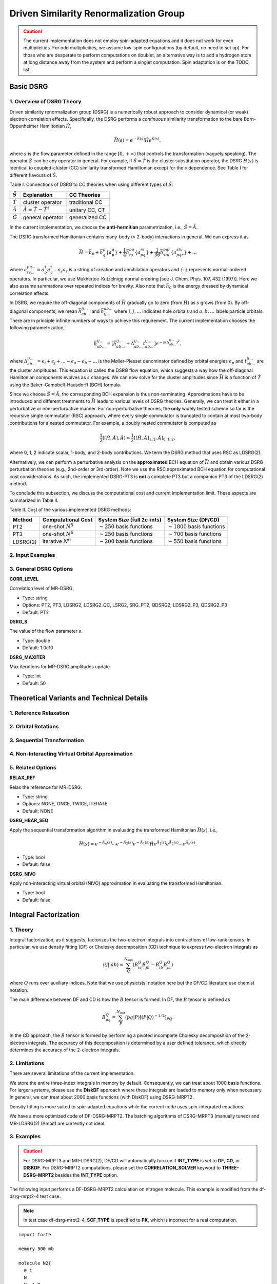 .. _`sec:methods:ldsrg`:

Driven Similarity Renormalization Group
=======================================

.. codeauthor:: Francesco A. Evangelista, Chenyang Li, Kevin Hannon, Tianyuan Zhang
.. sectionauthor:: Chenyang Li, Kevin P. Hannon, Tianyuan Zhang

.. caution::
  The current implementation does not employ spin-adapted equations and it does not work for even multiplicities.
  For odd multiplicities, we assume low-spin configurations (by default, no need to set up).
  For those who are desperate to perform computations on doublet, an alternative way is to add a hydrogen atom at long distance away from the system and perform a singlet computation.
  Spin adaptation is on the TODO list.

Basic DSRG
^^^^^^^^^^

1. Overview of DSRG Theory
++++++++++++++++++++++++++

Driven similarity renormalization group (DSRG) is a numerically robust approach to consider
dynamical (or weak) electron correlation effects. Specifically, the DSRG performs a *continuous*
similarity transformation to the bare Born-Oppenheimer Hamiltonian :math:`\hat{H}`,

.. math:: \bar{H}(s) = e^{-\hat{S}(s)} \hat{H} e^{\hat{S}(s)},

where :math:`s` is the flow parameter defined in the range :math:`[0, +\infty)` that controls the
transformation (vaguely speaking).
The operator :math:`\hat{S}` can be any operator in general.
For example, if :math:`\hat{S} = \hat{T}` is the cluster substitution operator, the DSRG :math:`\bar{H}(s)`
is identical to coupled-cluster (CC) similarity transformed Hamiltonian except for the :math:`s`
dependence. See Table I for different flavours of :math:`\hat{S}`.

Table I. Connections of DSRG to CC theories when using different types of :math:`\hat{S}`:

+-----------------+-----------------------------------------------+----------------+
| :math:`\hat{S}` |                Explanation                    |   CC Theories  |
+=================+===============================================+================+
| :math:`\hat{T}` |             cluster operator                  | traditional CC |
+-----------------+-----------------------------------------------+----------------+
| :math:`\hat{A}` | :math:`\hat{A} = \hat{T} - \hat{T}^{\dagger}` | unitary CC, CT |
+-----------------+-----------------------------------------------+----------------+
| :math:`\hat{G}` |             general operator                  | generalized CC |
+-----------------+-----------------------------------------------+----------------+

In the current implementation, we choose the **anti-hermitian** parametrization, i.e., :math:`\hat{S} = \hat{A}`.

The DSRG transformed Hamiltonian contains many-body (> 2-body) interactions in general.
We can express it as

.. math:: \bar{H} = \bar{h}_0 + \bar{h}^{p}_{q} \{ a^{q}_{p} \} + \frac{1}{4} \bar{h}^{pq}_{rs} \{ a^{rs}_{pq} \} + \frac{1}{36} \bar{h}^{pqr}_{stu} \{ a^{stu}_{pqr} \} + ...

where :math:`a^{pq...}_{rs...} = a_{p}^{\dagger} a_{q}^{\dagger} \dots a_s a_r` is a string of creation and annihilation operators
and :math:`\{\cdot\}` represents normal-ordered operators. In particular, we use Mukherjee-Kutzelnigg normal ordering
[see J. Chem. Phys. 107, 432 (1997)]. Here we also assume summations over repeated indices for brevity.
Also note that :math:`\bar{h}_0` is the energy dressed by dynamical correlation effects.

In DSRG, we require the off-diagonal components of :math:`\bar{H}` gradually go to zero (from :math:`\hat{H}`) as :math:`s` grows (from 0).
By off-diagonal components, we mean :math:`\bar{h}^{ij\dots}_{ab\dots}` and :math:`\bar{h}^{ab\dots}_{ij\dots}` where :math:`i,j,\dots`
indicates hole orbitals and :math:`a,b,\dots` labels particle orbitals.
There are in principle infinite numbers of ways to achieve this requirement.
The current implementation chooses the following parametrization,

.. math:: \bar{h}^{ij\dots}_{ab\dots} = [\bar{h}^{ij\dots}_{ab\dots} + \Delta^{ij\dots}_{ab\dots} t^{ij\dots}_{ab\dots}] e^{-s(\Delta^{ij\dots}_{ab\dots})^2},

where :math:`\Delta^{ij\dots}_{ab\dots} = \epsilon_{i} + \epsilon_{j} + \dots - \epsilon_{a} - \epsilon_{b} - \dots` is
the Møller-Plesset denominator defined by orbital energies :math:`\epsilon_{p}` and :math:`t^{ij\dots}_{ab\dots}` are the cluster amplitudes.
This equation is called the DSRG flow equation, which suggests a way how the off-diagonal Hamiltonian components evolves as :math:`s` changes.
We can now solve for the cluster amplitudes since :math:`\bar{H}` is a function of :math:`\hat{T}` using the Baker–Campbell–Hausdorff (BCH) formula.

Since we choose :math:`\hat{S} = \hat{A}`, the corresponding BCH expansion is thus non-terminating.
Approximations have to be introduced and different treatments to :math:`\bar{H}` leads to various levels of DSRG theories.
Generally, we can treat it either in a perturbative or non-perturbative manner.
For non-perturbative theories, the **only** widely tested scheme so far is the recursive single commutator (RSC) approach,
where every single commutator is truncated to contain at most two-body contributions for a nested commutator.
For example, a doubly nested commutator is computed as

.. math:: \frac{1}{2} [[\hat{H}, \hat{A}], \hat{A}] \approx \frac{1}{2} [[\hat{H}, \hat{A}]_{1,2}, \hat{A}]_{0,1,2},

where 0, 1, 2 indicate scalar, 1-body, and 2-body contributions.
We term the DSRG method that uses RSC as LDSRG(2).

Alternatively, we can perform a perturbative analysis on the **approximated** BCH equation of :math:`\bar{H}` and obtain
various DSRG perturbation theories (e.g., 2nd-order or 3rd-order).
Note we use the RSC approximated BCH equation for computational cost considerations.
As such, the implemented DSRG-PT3 is **not** a complete PT3 but a companion PT3 of the LDSRG(2) method.

To conclude this subsection, we discuss the computational cost and current implementation limit.
These aspects are summarized in Table II.

Table II. Cost of the various implemented DSRG methods:

+----------+-----------------------+----------------------------------+-----------------------------------+
|  Method  |  Computational Cost   |  System Size (full 2e-ints)      |      System Size (DF/CD)          |
+==========+=======================+==================================+===================================+
|    PT2   | one-shot :math:`N^5`  | :math:`\sim 250` basis functions | :math:`\sim 1800` basis functions |
+----------+-----------------------+----------------------------------+-----------------------------------+
|    PT3   | one-shot :math:`N^6`  | :math:`\sim 250` basis functions | :math:`\sim 700` basis functions  |
+----------+-----------------------+----------------------------------+-----------------------------------+
| LDSRG(2) | iterative :math:`N^6` | :math:`\sim 200` basis functions | :math:`\sim 550` basis functions  |
+----------+-----------------------+----------------------------------+-----------------------------------+


2. Input Examples
+++++++++++++++++


3. General DSRG Options
+++++++++++++++++++++++

**CORR_LEVEL**

Correlation level of MR-DSRG.

* Type: string
* Options: PT2, PT3, LDSRG2, LDSRG2_QC, LSRG2, SRG_PT2, QDSRG2, LDSRG2_P3, QDSRG2_P3
* Default: PT2

**DSRG_S**

The value of the flow parameter :math:`s`.

* Type: double
* Default: 1.0e10

**DSRG_MAXITER**

Max iterations for MR-DSRG amplitudes update.

* Type: int
* Default: 50


Theoretical Variants and Technical Details
^^^^^^^^^^^^^^^^^^^^^^^^^^^^^^^^^^^^^^^^^^

1. Reference Relaxation
+++++++++++++++++++++++

2. Orbital Rotations
++++++++++++++++++++

3. Sequential Transformation
++++++++++++++++++++++++++++

4. Non-Interacting Virtual Orbital Approximation
++++++++++++++++++++++++++++++++++++++++++++++++

5. Related Options
++++++++++++++++++

**RELAX_REF**

Relax the reference for MR-DSRG.

* Type: string
* Options: NONE, ONCE, TWICE, ITERATE
* Default: NONE

**DSRG_HBAR_SEQ**

Apply the sequential transformation algorithm in evaluating the transformed Hamiltonian :math:`\bar{H}(s)`, i.e.,

.. math:: \bar{H}(s) = e^{-\hat{A}_n(s)} \cdots e^{-\hat{A}_2(s)} e^{-\hat{A}_1(s)} \hat{H} e^{\hat{A}_1(s)} e^{\hat{A}_2(s)} \cdots e^{\hat{A}_n(s)}.

* Type: bool
* Default: false

**DSRG_NIVO**

Apply non-interacting virtual orbital (NIVO) approximation in evaluating the transformed Hamiltonian.

* Type: bool
* Default: false


Integral Factorization
^^^^^^^^^^^^^^^^^^^^^^

1. Theory
+++++++++

Integral factorization, as it suggests, factorizes the two-electron integrals into contractions of low-rank tensors.
In particular, we use density fitting (DF) or Cholesky decomposition (CD) technique to express two-electron integrals as

.. math:: \langle ij || ab \rangle = \sum_{Q}^{N_\text{aux}} ( B_{ia}^{Q} B_{jb}^{Q} - B_{ib}^{Q} B_{ja}^{Q} )

where :math:`Q` runs over auxiliary indices.
Note that we use physicists' notation here but the DF/CD literature use chemist notation.

The main difference between DF and CD is how the :math:`B` tensor is formed.
In DF, the :math:`B` tensor is defined as

.. math:: B_{pq}^{Q} = \sum_P^{N_\text{aux}} (pq | P)[(P | Q)^{-1/2}]_{PQ}.

In the CD approach, the :math:`B` tensor is formed by performing a pivoted incomplete Cholesky decomposition of the 2-electron integrals.
The accuracy of this decomposition is determined by a user defined tolerance, which directly determines the accuracy of the 2-electron integrals.

2. Limitations
++++++++++++++

There are several limitations of the current implementation.

We store the entire three-index integrals in memory by default.
Consequently, we can treat about 1000 basis functions.
For larger systems, please use the **DiskDF** approach where these integrals are loaded to memory only when necessary.
In general, we can treat about 2000 basis functions (with DiskDF) using DSRG-MRPT2.

Density fitting is more suited to spin-adapted equations while the current code uses spin-integrated equations.

We have a more optimized code of DF-DSRG-MRPT2.
The batching algorithms of DSRG-MRPT3 (manually tuned) and MR-LDSRG(2) (Ambit) are currently not ideal.

3. Examples
+++++++++++

.. caution::
  For DSRG-MRPT3 and MR-LDSRG(2), DF/CD will automatically turn on if **INT_TYPE** is set to **DF**, **CD**, or **DISKDF**.
  For DSRG-MRPT2 computations, please set the **CORRELATION_SOLVER** keyword to **THREE-DSRG-MRPT2** besides the **INT_TYPE** option.

The following input performs a DF-DSRG-MRPT2 calculation on nitrogen molecule.
This example is modified from the df-dsrg-mrpt2-4 test case.

.. note:: In test case df-dsrg-mrpt2-4, **SCF_TYPE** is specified to **PK**, which is incorrect for a real computation.

::

    import forte

    memory 500 mb

    molecule N2{
      0 1
      N
      N  1 R
      R = 1.1
    }

    set globals{
       reference               rhf
       basis                   cc-pvdz
       scf_type                df
       df_basis_mp2            cc-pvdz-ri
       df_basis_scf            cc-pvdz-jkfit
       d_convergence           8
       e_convergence           10
    }

    set forte {
       active_space_solver     cas
       int_type                df
       restricted_docc         [2,0,0,0,0,2,0,0]
       active                  [1,0,1,1,0,1,1,1]
       correlation_solver      three-dsrg-mrpt2
       dsrg_s                  1.0
    }

    Escf, wfn = energy('scf', return_wfn=True)
    energy('forte', ref_wfn=wfn)

To perform a DF computation, we need to specify the following options:


1. Psi4 options:
   **SCF_TYPE**, **DF_BASIS_SCF**, **DF_BASIS_MP2**
2. Forte options:
   **CORRELATION_SOLVER**, **INT_TYPE**
We recommend using consistent **DF_BASIS_SCF** and **DF_BASIS_MP2** due to orbital canonicalization.
Otherwise, the orbitals will be re-canonicalized before DSRG-MRPT2 computaionis.

.. note::
  Frozen orbitals will be left unchanged (in the original DF_BASIS_SCF basis) for orbital canonicalization.
  Thus, using inconsistent DF basis sets leads to inconsistent frozen-core energies.

The output produced by this input: ::

    ==> DSRG-MRPT2 (DF/CD) Energy Summary <==

      E0 (reference)                 =   -109.023295547673101
      <[F, T1]>                      =     -0.000031933175984
      <[F, T2]>                      =     -0.000143067308999
      <[V, T1]>                      =     -0.000183596694872
      <[V, T2]> C_4 (C_2)^2 HH       =      0.003655752832132
      <[V, T2]> C_4 (C_2)^2 PP       =      0.015967613107776
      <[V, T2]> C_4 (C_2)^2 PH       =      0.017515091046864
      <[V, T2]> C_6 C_2              =     -0.000194156963250
      <[V, T2]> (C_2)^4              =     -0.265179563137787
      <[V, T2]>                      =     -0.228235263114265
      DSRG-MRPT2 correlation energy  =     -0.228593860294120
      DSRG-MRPT2 total energy        =   -109.251889407967226
      max(T1)                        =      0.002234583100143
      ||T1||                         =      0.007061738508652

To use Cholesky integrals, set **INT_TYPE** to **CHOLESKY** and specify **CHOLESKY_TOLERANCE**.
Running cholesky_tolerance with 1e-5 provides energies accurate to this tolerance comparing to conventional four-index 2-electron integrals.
The cholesky algorithm, as currently written, does not allow application to large systems (> 1000 basis functions).

4. Options
++++++++++

Please check the basic options in :ref:`sec:integrals`.

Advanced Keywords
'''''''''''''''''

**CCVV_BATCH_NUMBER**

Manually specify the number of batches for computing THREE-DSRG-MRPT2 energies.
By default, the number of batches are automatically computed using the remaining memory estimate.

* Type: integer
* Default: -1

State-Averaged and Multi-State Approaches
^^^^^^^^^^^^^^^^^^^^^^^^^^^^^^^^^^^^^^^^^


TODOs
^^^^^

1. Spin Adaptation
++++++++++++++++++

This is done for unrelaxed DSRG-MRPT2 but not complete for general LDSRG(2).

2. DSRG-MRPT2 Analytic Energy Gradients
+++++++++++++++++++++++++++++++++++++++

3. MR-DSRG(T) with Perturbative Triples
+++++++++++++++++++++++++++++++++++++++

